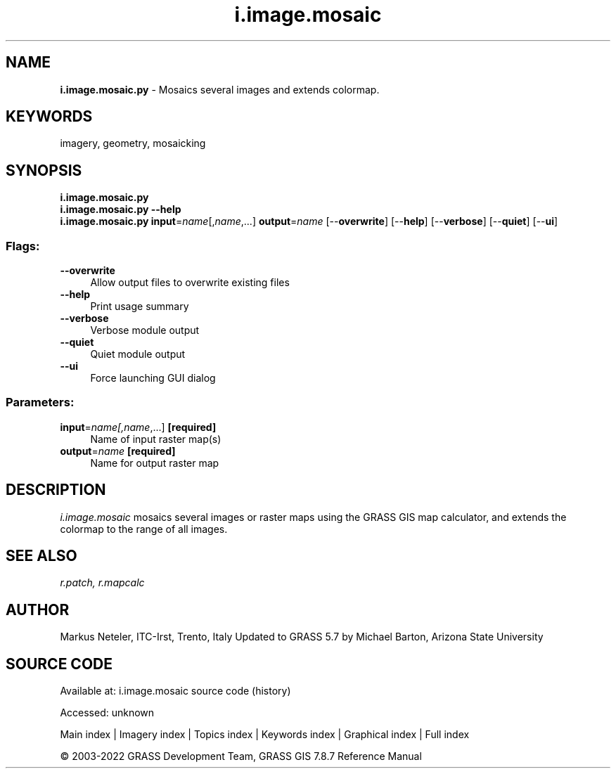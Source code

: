 .TH i.image.mosaic 1 "" "GRASS 7.8.7" "GRASS GIS User's Manual"
.SH NAME
\fI\fBi.image.mosaic.py\fR\fR  \- Mosaics several images and extends colormap.
.SH KEYWORDS
imagery, geometry, mosaicking
.SH SYNOPSIS
\fBi.image.mosaic.py\fR
.br
\fBi.image.mosaic.py \-\-help\fR
.br
\fBi.image.mosaic.py\fR \fBinput\fR=\fIname\fR[,\fIname\fR,...] \fBoutput\fR=\fIname\fR  [\-\-\fBoverwrite\fR]  [\-\-\fBhelp\fR]  [\-\-\fBverbose\fR]  [\-\-\fBquiet\fR]  [\-\-\fBui\fR]
.SS Flags:
.IP "\fB\-\-overwrite\fR" 4m
.br
Allow output files to overwrite existing files
.IP "\fB\-\-help\fR" 4m
.br
Print usage summary
.IP "\fB\-\-verbose\fR" 4m
.br
Verbose module output
.IP "\fB\-\-quiet\fR" 4m
.br
Quiet module output
.IP "\fB\-\-ui\fR" 4m
.br
Force launching GUI dialog
.SS Parameters:
.IP "\fBinput\fR=\fIname[,\fIname\fR,...]\fR \fB[required]\fR" 4m
.br
Name of input raster map(s)
.IP "\fBoutput\fR=\fIname\fR \fB[required]\fR" 4m
.br
Name for output raster map
.SH DESCRIPTION
\fIi.image.mosaic\fR mosaics several images or raster maps using the
GRASS GIS map calculator, and extends the colormap to the range of all images.
.SH SEE ALSO
\fI
r.patch,
r.mapcalc
\fR
.SH AUTHOR
Markus Neteler, ITC\-Irst, Trento, Italy
Updated to GRASS 5.7 by Michael Barton, Arizona State University
.SH SOURCE CODE
.PP
Available at:
i.image.mosaic source code
(history)
.PP
Accessed: unknown
.PP
Main index |
Imagery index |
Topics index |
Keywords index |
Graphical index |
Full index
.PP
© 2003\-2022
GRASS Development Team,
GRASS GIS 7.8.7 Reference Manual
